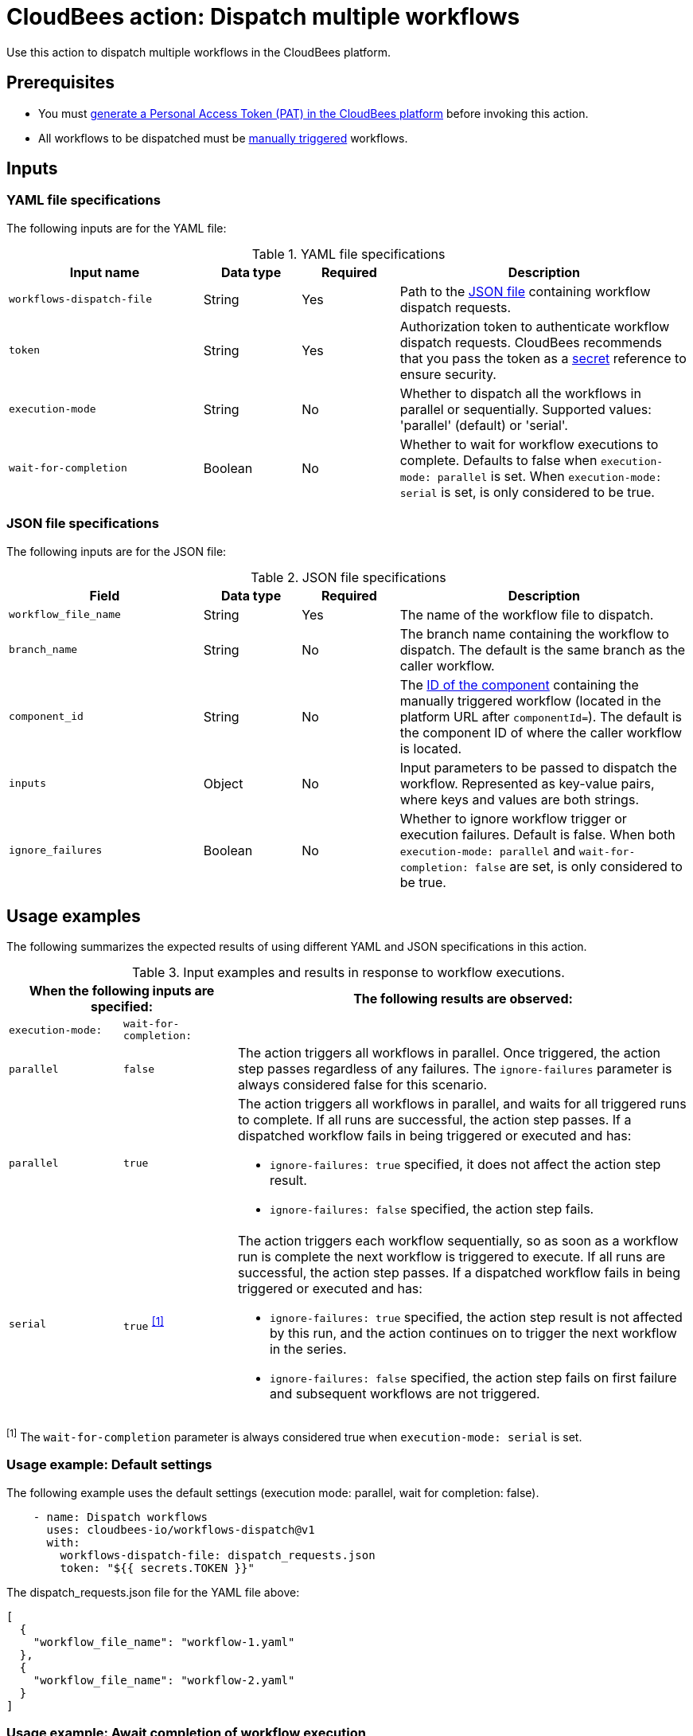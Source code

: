 = CloudBees action: Dispatch multiple workflows

Use this action to dispatch multiple workflows in the CloudBees platform.

== Prerequisites
* You must link:https://docs.cloudbees.com/docs/cloudbees-platform/latest/workflows/personal-access-token#generate[generate a Personal Access Token (PAT) in the CloudBees platform] before invoking this action.
* All workflows to be dispatched must be link:https://docs.cloudbees.com/docs/cloudbees-platform/latest/workflows/manage-workflows#create-trigger[manually triggered] workflows.

== Inputs

=== YAML file specifications

The following inputs are for the YAML file:

[cols="2a,1a,1a,3a",options="header"]
.YAML file specifications
|===

| Input name
| Data type
| Required
| Description

| `workflows-dispatch-file`
| String
| Yes
| Path to the <<#json,JSON file>> containing workflow dispatch requests.

| `token`
| String
| Yes
| Authorization token to authenticate workflow dispatch requests.
CloudBees recommends that you pass the token as a link:https://docs.cloudbees.com/docs/cloudbees-platform/latest/configure/properties[secret] reference to ensure security.

| `execution-mode`
| String
| No
| Whether to dispatch all the workflows in parallel or sequentially. Supported values: 'parallel' (default) or 'serial'.

| `wait-for-completion`
| Boolean
| No
| Whether to wait for workflow executions to complete.
Defaults to false when `execution-mode: parallel` is set.
When `execution-mode: serial` is set, is only considered to be true.

|===

[#json]
=== JSON file specifications

The following inputs are for the JSON file:

[cols="2a,1a,1a,3a",options="header"]
.JSON file specifications
|===

| Field
| Data type
| Required
| Description

| `workflow_file_name`
| String
| Yes
| The name of the workflow file to dispatch.

| `branch_name`
| String
| No
| The branch name containing the workflow to dispatch. The default is the same branch as the caller workflow.

| `component_id`
| String
| No
| The link:https://docs.cloudbees.com/docs/cloudbees-platform/latest/organizations-components/components#component-id[ID of the component] containing the manually triggered workflow (located in the platform URL after `componentId=`). The default is the component ID of where the caller workflow is located.

| `inputs`
| Object
| No
| Input parameters to be passed to dispatch the workflow.
Represented as key-value pairs, where keys and values are both strings.

| `ignore_failures`
| Boolean
| No
| Whether to ignore workflow trigger or execution failures.
Default is false.
When both `execution-mode: parallel` and `wait-for-completion: false` are set, is only considered to be true.

|===

== Usage examples

The following summarizes the expected results of using different YAML and JSON specifications in this action.

[cols="1a,1a,4a",options="header"]
.Input examples and results in response to workflow executions.
|===

2+| When the following inputs are specified:
| The following results are observed:

| `execution-mode:`
| `wait-for-completion:`
|

| `parallel`
| `false`
| The action triggers all workflows in parallel.
Once triggered, the action step passes regardless of any failures.
The `ignore-failures` parameter is always considered false for this scenario.

| `parallel`
| `true`
| The action triggers all workflows in parallel, and waits for all triggered runs to complete.
If all runs are successful, the action step passes.
If a dispatched workflow fails in being triggered or executed and has:

* `ignore-failures: true` specified, it does not affect the action step result.
* `ignore-failures: false` specified, the action step fails.

| `serial`
| `true` ^<<footnote1,[1]>>^
| The action triggers each workflow sequentially, so as soon as a workflow run is complete the next workflow is triggered to execute.
If all runs are successful, the action step passes.
If a dispatched workflow fails in being triggered or executed and has:

* `ignore-failures: true` specified, the action step result is not affected by this run, and the action continues on to trigger the next workflow in the series.
* `ignore-failures: false` specified, the action step fails on first failure and subsequent workflows are not triggered.

|===

[#footnote1]
^[1]^ The `wait-for-completion` parameter is always considered true when `execution-mode: serial` is set.

=== Usage example: Default settings

The following example uses the default settings (execution mode: parallel, wait for completion: false).

[source,yaml]
----
    - name: Dispatch workflows
      uses: cloudbees-io/workflows-dispatch@v1
      with:
        workflows-dispatch-file: dispatch_requests.json
        token: "${{ secrets.TOKEN }}"

----

The dispatch_requests.json file for the YAML file above:

[source,json,role="default-expanded"]
----
[
  {
    "workflow_file_name": "workflow-1.yaml"
  },
  {
    "workflow_file_name": "workflow-2.yaml"
  }
]
----

=== Usage example: Await completion of workflow execution

The following action example executes workflows in parallel and waits for completion of all:

[source,yaml]
----
    - name: Dispatch workflows and wait for completion
      uses: cloudbees-io/workflows-dispatch@v1
      with:
        workflows-dispatch-file: dispatch_requests.json
        token: "${{ secrets.TOKEN }}"
        execution-mode: "parallel"
        wait-for-completion: true

----

The dispatch_requests.json file for the example above:

[source,json,role="default-expanded"]
----
[
  {
    "workflow_file_name": "workflow-1.yaml",
    "inputs": {
      "testkey1": "value",
      "testkey2": "50"
    }
  },
  {
    "component_id": "abcdef90-1234-5678-9abc-def121234567",
    "branch_name": "branch-2",
    "workflow_file_name": "workflow-2.yaml"
  }
]
----

=== Usage example: Ignore workflow execution failures

The following action example executes workflows sequentially and ignores failures for one but not the other workflow:

[source,yaml]
----
    - name: Dispatch workflows sequentially and ignore failures
      uses: cloudbees-io/workflows-dispatch@v1
      with:
        workflows-dispatch-file: dispatch_requests.json
        token: "${{ secrets.TOKEN }}"
        execution-mode: "serial"

----

The dispatch_requests.json file for the action example above:

[source,json,role="default-expanded"]
----
[
  {
    "component_id": "12345678-9abc-def1-0123-456789abcdef",
    "branch_name": "branch-1",
    "workflow_file_name": "workflow-1.yaml",
    "inputs": {
      "testkey1": "value",
      "testkey2": "50"
    },
    "ignore_failures": true
  },
  {
    "component_id": "abcdefab-1234-5678-9abc-def001234567",
    "branch_name": "branch-2",
    "workflow_file_name": "workflow-2.yaml",
    "ignore_failures": false
  }
]
----

In the example above, *workflow-2* is executed regardless if *workflow-1* execution has failed, and if *workflow-2* is completed successfully, the action step is passed.
If *workflow-2* fails, the action step is failed.

== License

This code is made available under the 
link:https://opensource.org/license/mit/[MIT license].

== References

* Learn more about link:https://docs.cloudbees.com/docs/cloudbees-platform/latest/actions[using actions in CloudBees workflows].
* Learn about link:https://docs.cloudbees.com/docs/cloudbees-platform/latest/[the CloudBees platform].
